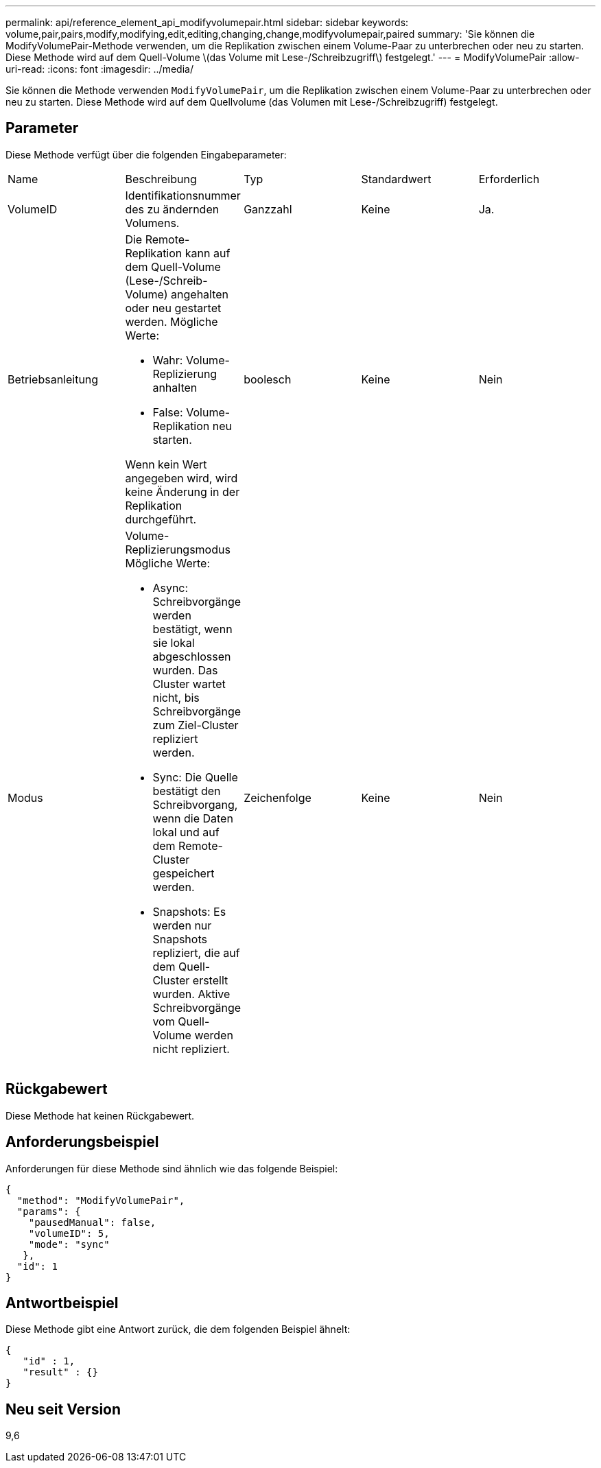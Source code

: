 ---
permalink: api/reference_element_api_modifyvolumepair.html 
sidebar: sidebar 
keywords: volume,pair,pairs,modify,modifying,edit,editing,changing,change,modifyvolumepair,paired 
summary: 'Sie können die ModifyVolumePair-Methode verwenden, um die Replikation zwischen einem Volume-Paar zu unterbrechen oder neu zu starten. Diese Methode wird auf dem Quell-Volume \(das Volume mit Lese-/Schreibzugriff\) festgelegt.' 
---
= ModifyVolumePair
:allow-uri-read: 
:icons: font
:imagesdir: ../media/


[role="lead"]
Sie können die Methode verwenden `ModifyVolumePair`, um die Replikation zwischen einem Volume-Paar zu unterbrechen oder neu zu starten. Diese Methode wird auf dem Quellvolume (das Volumen mit Lese-/Schreibzugriff) festgelegt.



== Parameter

Diese Methode verfügt über die folgenden Eingabeparameter:

|===


| Name | Beschreibung | Typ | Standardwert | Erforderlich 


 a| 
VolumeID
 a| 
Identifikationsnummer des zu ändernden Volumens.
 a| 
Ganzzahl
 a| 
Keine
 a| 
Ja.



 a| 
Betriebsanleitung
 a| 
Die Remote-Replikation kann auf dem Quell-Volume (Lese-/Schreib-Volume) angehalten oder neu gestartet werden. Mögliche Werte:

* Wahr: Volume-Replizierung anhalten
* False: Volume-Replikation neu starten.


Wenn kein Wert angegeben wird, wird keine Änderung in der Replikation durchgeführt.
 a| 
boolesch
 a| 
Keine
 a| 
Nein



 a| 
Modus
 a| 
Volume-Replizierungsmodus Mögliche Werte:

* Async: Schreibvorgänge werden bestätigt, wenn sie lokal abgeschlossen wurden. Das Cluster wartet nicht, bis Schreibvorgänge zum Ziel-Cluster repliziert werden.
* Sync: Die Quelle bestätigt den Schreibvorgang, wenn die Daten lokal und auf dem Remote-Cluster gespeichert werden.
* Snapshots: Es werden nur Snapshots repliziert, die auf dem Quell-Cluster erstellt wurden. Aktive Schreibvorgänge vom Quell-Volume werden nicht repliziert.

 a| 
Zeichenfolge
 a| 
Keine
 a| 
Nein

|===


== Rückgabewert

Diese Methode hat keinen Rückgabewert.



== Anforderungsbeispiel

Anforderungen für diese Methode sind ähnlich wie das folgende Beispiel:

[listing]
----
{
  "method": "ModifyVolumePair",
  "params": {
    "pausedManual": false,
    "volumeID": 5,
    "mode": "sync"
   },
  "id": 1
}
----


== Antwortbeispiel

Diese Methode gibt eine Antwort zurück, die dem folgenden Beispiel ähnelt:

[listing]
----
{
   "id" : 1,
   "result" : {}
}
----


== Neu seit Version

9,6
